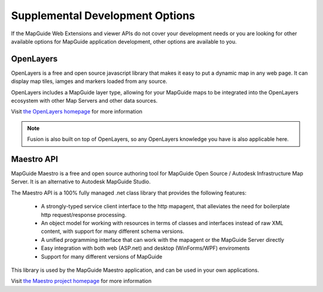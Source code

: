 Supplemental Development Options
================================

If the MapGuide Web Extensions and viewer APIs do not cover your development needs or you are looking for other available options for MapGuide application development, other options are available to you.

.. _openlayers:

OpenLayers
----------

OpenLayers is a free and open source javascript library that makes it easy to put a dynamic map in any web page. It can display map tiles, iamges and markers loaded from any source.

OpenLayers includes a MapGuide layer type, allowing for your MapGuide maps to be integrated into the OpenLayers ecosystem with other Map Servers and other data sources.

Visit `the OpenLayers homepage <http://www.openlayers.org>`_ for more information

.. note::

    Fusion is also built on top of OpenLayers, so any OpenLayers knowledge you have is also applicable here.

.. _maestroapi:

Maestro API
-----------

MapGuide Maestro is a free and open source authoring tool for MapGuide Open Source / Autodesk Infrastructure Map Server. It is an alternative to Autodesk MapGuide Studio.

The Maestro API is a 100% fully managed .net class library that provides the following features:

 * A strongly-typed service client interface to the http mapagent, that alleviates the need for boilerplate http request/response processing.
 * An object model for working with resources in terms of classes and interfaces instead of raw XML content, with support for many different schema versions.
 * A unified programming interface that can work with the mapagent or the MapGuide Server directly
 * Easy integration with both web (ASP.net) and desktop (WinForms/WPF) enviroments
 * Support for many different versions of MapGuide

This library is used by the MapGuide Maestro application, and can be used in your own applications.

Visit `the Maestro project homepage <http://trac.osgeo.org/mapguide/wiki/maestro>`_ for more information